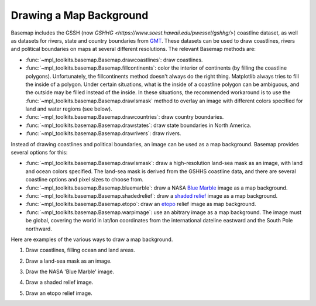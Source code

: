 .. _geography:

Drawing a Map Background
========================

Basemap includes the GSSH (now
`GSHHG <https://www.soest.hawaii.edu/pwessel/gshhg/>`)
coastline dataset, as well as datasets for rivers, state and
country boundaries from 
`GMT <http://gmt.soest.hawaii.edu>`_.
These datasets can be used to draw coastlines, rivers and political
boundaries on maps at several different resolutions.  The relevant Basemap 
methods are:

* :func:`~mpl_toolkits.basemap.Basemap.drawcoastlines`: draw coastlines.
* :func:`~mpl_toolkits.basemap.Basemap.fillcontinents`: color the interior
  of continents (by filling the coastline polygons).
  Unfortunately, the fillcontinents method doesn't always do the right thing.
  Matplotlib always tries to fill the inside of a polygon.  Under certain situations,
  what is the inside of a coastline polygon can be ambiguous, and the 
  outside may be filled instead of the inside.  
  In these situations, the recommended workaround is to use the 
  :func:`~mpl_toolkits.basemap.Basemap.drawlsmask` method to 
  overlay an image with different colors specified for land and water regions
  (see below).
* :func:`~mpl_toolkits.basemap.Basemap.drawcountries`: draw country boundaries.
* :func:`~mpl_toolkits.basemap.Basemap.drawstates`: draw state boundaries
  in North America.
* :func:`~mpl_toolkits.basemap.Basemap.drawrivers`: draw rivers.

Instead of drawing coastlines and political boundaries, an image can be
used as a map background.  Basemap provides several options for this:

* :func:`~mpl_toolkits.basemap.Basemap.drawlsmask`: draw a high-resolution 
  land-sea mask as an image, with land and ocean colors specified. The land-sea
  mask is derived from the GSHHS coastline data, and there are several 
  coastline options and pixel sizes to choose from.
* :func:`~mpl_toolkits.basemap.Basemap.bluemarble`: draw a NASA
  `Blue Marble <http://visibleearth.nasa.gov/view_set.php?categoryID=2363>`_
  image as a map background.
* :func:`~mpl_toolkits.basemap.Basemap.shadedrelief`: draw a  
  `shaded relief <http://www.shadedrelief.com>`_ image
  as a map background.
* :func:`~mpl_toolkits.basemap.Basemap.etopo`: draw an  
  `etopo <http://www.ngdc.noaa.gov/mgg/global/global.html>`_
  relief image as map background.
* :func:`~mpl_toolkits.basemap.Basemap.warpimage`: use an abitrary
  image as a map background.  The image must be global, covering the
  world in lat/lon coordinates from the international dateline eastward
  and the South Pole northward.

Here are examples of the various ways to draw a map background.

1. Draw coastlines, filling ocean and land areas.

.. plot:: users/figures/background1.py

2. Draw a land-sea mask as an image.

.. plot:: users/figures/background2.py

3. Draw the NASA 'Blue Marble' image.

.. plot:: users/figures/background3.py

4. Draw a shaded relief image.

.. plot:: users/figures/background4.py
 
5. Draw an etopo relief image.

.. plot:: users/figures/background5.py
